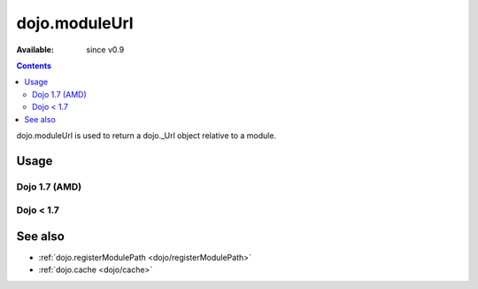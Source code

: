 .. _dojo/moduleUrl:

==============
dojo.moduleUrl
==============

:Available: since v0.9

.. contents::
   :depth: 2

dojo.moduleUrl is used to return a dojo._Url object relative to a module.

Usage
=====

Dojo 1.7 (AMD)
--------------

.. js ::
 
 <script type="text/javascript">
   require(["dojo/_base/kernel", "dojo/_base/xhr", "dojo/dom"], function(dojo, xhr, dom){
      // points to $dojoroot/dijit/form/tests/TestFile.html
      var url = dojo.moduleUrl("dijit.form", "tests/TestFile.html");
      xhr.get({
         url: url,
          load: function(html){
              dom.byId("foo").innerHTML = html;
         }
      });
   });
 </script>


Dojo < 1.7
----------

.. js ::
 
 <script type="text/javascript">
   // points to $dojoroot/dijit/form/tests/TestFile.html
   var url = dojo.moduleUrl("dijit.form", "tests/TestFile.html");
   dojo.xhrGet({
       url: url,
       load: function(html){
            dojo.byId("foo").innerHTML = html;
       }
   });
 </script>

See also
========

* :ref:`dojo.registerModulePath <dojo/registerModulePath>`
* :ref:`dojo.cache <dojo/cache>`
